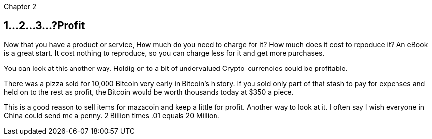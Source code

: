 Chapter 2

== 1...2...3...?Profit 
Now that you have a product or service, How much do you need to charge for it? How much does it cost to repoduce it? An eBook is a great start.  It cost nothing to reproduce, so you can charge less for it and get more purchases.

You can look at this another way.  Holdig on to a bit of undervalued Crypto-currencies could be profitable.

There was a pizza sold for 10,000 Bitcoin very early in Bitcoin's history.  If you sold only part of that stash to pay for expenses and held on to the rest as profit, the Bitcoin would be worth thousands today at $350 a piece.

This is a good reason to sell items for mazacoin and keep a little for profit.  Another way to look at it.  I often say I wish everyone in China could send me a penny.  2 Billion times .01 equals 20 Million.

